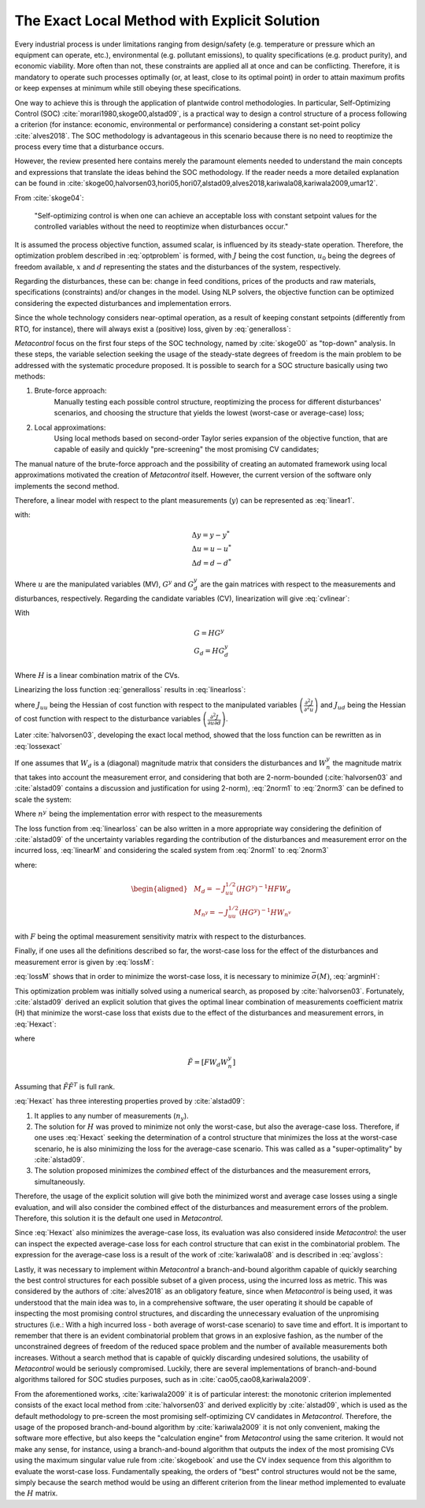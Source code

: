 **********************************************
The Exact Local Method with Explicit Solution
**********************************************

Every  industrial process is under limitations ranging from design/safety (e.g. 
temperature or pressure which an equipment can operate, etc.), environmental 
(e.g. pollutant emissions), to quality specifications (e.g. product purity), 
and economic viability. More often than not, these constraints are applied all 
at once and can be conflicting. Therefore, it is mandatory to operate such 
processes optimally (or, at least, close to its optimal point) in order to 
attain maximum profits or keep expenses at minimum while still obeying these 
specifications.

One way to achieve this is through the application of plantwide control 
methodologies. In particular, Self-Optimizing Control (SOC) 
:cite:`morari1980,skoge00,alstad09`, is a practical way to design a control 
structure of a process following a criterion (for instance: economic, 
environmental or performance) considering a constant set-point policy 
:cite:`alves2018`. The SOC methodology is advantageous in this scenario 
because there is no need to reoptimize the process every time that a 
disturbance occurs.

However, the review presented here contains merely the paramount elements 
needed to understand the main concepts and expressions that translate the 
ideas behind the SOC methodology. If the reader needs a more detailed 
explanation can be found in 
:cite:`skoge00,halvorsen03,hori05,hori07,alstad09,alves2018,kariwala08,kariwala2009,umar12`.

From :cite:`skoge04`:

    "Self-optimizing control is when one can achieve an acceptable loss with 
    constant setpoint values for the controlled variables without the need to 
    reoptimize when disturbances occur."

It is assumed the process objective function, assumed scalar, is influenced by 
its steady-state operation. Therefore, the optimization problem described in 
:eq:`optproblem` is formed, with :math:`J` being the cost function, 
:math:`u_{0}` being the degrees of freedom available, :math:`x` and 
:math:`d` representing the states and the disturbances of the system, 
respectively.

.. math::
    :label: optproblem

    \begin{aligned}
	& \underset{u_{0}}{\text{minimize}}
	& & J_{0}\left(x, u_{0}, d\right) \\
	& \text{subject to}
	& & g_{1}\left(x, u_{0}, d\right)=0 \\
	& & & g_{2}\left(x, u_{0}, d\right) \leq 0
	\end{aligned}

Regarding the disturbances, these can be: change in feed conditions, prices 
of the products and raw materials, specifications (constraints) and/or changes 
in the model. Using NLP solvers, the objective function can be optimized 
considering the expected disturbances and implementation errors.

Since the whole technology considers near-optimal operation, as a result of 
keeping constant setpoints (differently from RTO, for instance), there will 
always exist a (positive) loss, given by :eq:`generalloss`:

.. math::
    :label: generalloss

	L=J_{0}(d, n)-J_{opt}(d)

*Metacontrol* focus on the first four steps of the SOC technology, named by 
:cite:`skoge00` as "top-down" analysis. In these steps, the variable 
selection seeking the usage of the steady-state degrees of freedom 
is the main problem to be addressed with the systematic procedure proposed. It 
is possible to search for a SOC structure basically using two methods:

#. Brute-force approach:
    Manually testing each possible control structure, reoptimizing the process for 
    different disturbances' scenarios, and choosing the structure that yields 
    the lowest (worst-case or average-case) loss;

#. Local approximations:
    Using local methods based on second-order Taylor series expansion of 
    the objective function, that are capable of easily and quickly 
    "pre-screening" the most promising CV candidates;

The manual nature of the brute-force approach and the possibility of creating 
an automated framework using local approximations motivated the creation 
of *Metacontrol* itself. However, the current version of the software only 
implements the second method.

Therefore, a linear model with respect to the plant measurements (:math:`y`) 
can be represented as :eq:`linear1`.

.. math::
    :label: linear1

	\Delta y=G^{y} \Delta u+G_{d}^{y} \Delta d

with:

.. math::
    \begin{array}{l}
		{\Delta y=y-y^{*}} \\
		{\Delta u=u-u^{*}} \\
		{\Delta d=d-d^{*}}
    \end{array}

Where :math:`u` are the manipulated variables (MV), :math:`G^{y}` and 
:math:`G^{y}_{d}` are the gain matrices with respect to the measurements 
and disturbances, respectively. Regarding the candidate variables (CV), 
linearization will give :eq:`cvlinear`:

.. math::
    :label: cvlinear

	\Delta c=H \Delta y=G \Delta u+G_{d} \Delta d

With

.. math::
    \begin{array}{l}
        {G=HG^{y}} \\
        {G_{d}=H G_{d}^{y}}
    \end{array}

Where :math:`H` is a linear combination matrix of the CVs.

Linearizing the loss function :eq:`generalloss` results in :eq:`linearloss`:

.. math::
    :label: linearloss

    \begin{aligned}
		L &=J(u, d)-J_{o p t}(d)=\frac{1}{2}\|z\|_{2}^{2} \\
		z=& J_{u u}^{\frac{1}{2}}\left(u-u_{o p t}\right)=J_{u u}^{\frac{1}{2}} G^{-1}\left(c-c_{o p t}\right)
	\end{aligned}

where :math:`J_{uu}` being the Hessian of cost function with respect to the 
manipulated variables :math:`\left(\frac{\partial^{2} J}{\partial^{2} u}\right)` 
and :math:`J_{ud}` being the Hessian of cost function with respect to the 
disturbance variables 
:math:`\left(\frac{\partial^{2} J}{\partial u\partial d}\right)`.

Later :cite:`halvorsen03`, developing the exact local method, showed that 
the loss function can be rewritten as in :eq:`lossexact`

.. math::
    :label: lossexact

	z=J_{u u}^{\frac{1}{2}}\left[\left(J_{u u}^{-1} J_{u d}-G^{-1} G_{d}\right) \Delta d+G^{-1} n\right]


If one assumes that :math:`W_d` is a (diagonal) magnitude matrix that 
considers the disturbances and :math:`W_{n}^y` the magnitude matrix that 
takes into account the measurement error, and considering that both are 
2-norm-bounded (:cite:`halvorsen03` and :cite:`alstad09` contains a discussion 
and justification for using 2-norm), :eq:`2norm1` to :eq:`2norm3` can be 
defined to scale the system:

.. math::
    :label: 2norm1

	d-d^{*}=W_{d} d^{\prime}

.. math::
    :label: 2norm2

	n=H W_{n}^{y} n^{y^{\prime}}=W_{n} n^{y^{\prime}}

Where :math:`n^{y^{\prime}}` being the implementation error with respect to the 
measurements

.. math::
    :label: 2norm3

	\left\|\left(\begin{array}{l}
		{d^{\prime}} \\
		{n^{y^{\prime}}}
    \end{array}\right)\right\|_{2} \leq 1

The loss function from :eq:`linearloss` can be also written in a more 
appropriate way considering the definition of :cite:`alstad09` of the 
uncertainty variables regarding the contribution of the disturbances and 
measurement error on the incurred loss, :eq:`linearM` and considering 
the scaled system from :eq:`2norm1` to :eq:`2norm3`

.. math::
    :label: linearM

	M \triangleq\left[M_{d} \quad M_{n}^{y}\right]

where:

.. math::
    \begin{aligned}
		&M_{d}=-J_{u u}^{1 / 2}\left(H G^{y}\right)^{-1} H F W_{d}\\
		&M_{n^{y}}=-J_{u u}^{1 / 2}\left(H G^{y}\right)^{-1} H W_{n^{v}}
    \end{aligned}

with :math:`F` being the optimal measurement sensitivity matrix with respect to 
the disturbances.

Finally, if one uses all the definitions described so far, the worst-case loss 
for the effect of the disturbances and measurement error is given by 
:eq:`lossM`:

.. math::
    :label: lossM

	L_{worst-case} = \max _{\left\|\left(\begin{array}{l}
		{d^{\prime}} \\
		{n^{y^{\prime}}}
		\end{array}\right)\right\|_{2} \leq 1}=\frac{\bar{\sigma}(M)^{2}}{2}

:eq:`lossM` shows that in order to minimize the worst-case loss, it is 
necessary to minimize :math:`\bar{\sigma}(M)`, :eq:`argminH`:

.. math::
    :label: argminH

	H=\arg \min _{H} \bar{\sigma}(M)

This optimization problem was initially solved using a numerical search, as 
proposed by :cite:`halvorsen03`. Fortunately, :cite:`alstad09` 
derived an explicit solution that gives the optimal linear combination of 
measurements coefficient matrix (H) that minimize the worst-case loss that 
exists due to the effect of the disturbances and measurement errors, in 
:eq:`Hexact`:

.. math::
    :label: Hexact

	H^{T}=\left(\tilde{F} \tilde{F}^{T}\right)^{-1} G^{y}\left(G^{y T}\left(\tilde{F} \tilde{F}^{T}\right)^{-1} G^{y}\right)^{-1} J_{u u}^{1 / 2}

where

.. math::
	\tilde{F}=\left[F W_{d} W_{n}^{y}\right]

Assuming that :math:`\tilde{F} \tilde{F}^{T}` is full rank.

:eq:`Hexact` has three interesting properties proved by :cite:`alstad09`: 

#. It applies to any number of measurements (:math:`n_{y}`).
#. The solution for :math:`H` was proved to minimize not only the 
   worst-case, but also the average-case loss. Therefore, if one uses 
   :eq:`Hexact` seeking the determination of a control structure that 
   minimizes the loss at the worst-case scenario, he is also minimizing the 
   loss for the average-case scenario. This was called as a "super-optimality" 
   by :cite:`alstad09`.
#. The solution proposed minimizes the *combined* effect of the 
   disturbances and the measurement errors, simultaneously.

Therefore, the usage of the explicit solution will give both the minimized worst 
and average case losses using a single evaluation, and will also consider the 
combined effect of the disturbances and measurement errors of the problem. 
Therefore, this solution it is the default one used in *Metacontrol*.

Since :eq:`Hexact` also minimizes the average-case loss, its evaluation 
was also considered inside *Metacontrol*: the user can inspect the expected 
average-case loss for each control structure that can exist in the 
combinatorial problem. The expression for the average-case loss is a result of 
the work of :cite:`kariwala08` and is described in :eq:`avgloss`:

.. math::
    :label: avgloss

	L_{\text {average}}=\frac{1}{6\left(n_{y}+n_{d}\right)}\left\|J_{u u}^{\frac{1}{2}}\left(H G^{y}\right)^{-1} H \widetilde{F}\right\|_{F}^{2}

Lastly, it was necessary to implement within *Metacontrol* a branch-and-bound 
algorithm capable of quickly searching the best control structures for each 
possible subset of a given process, using the incurred loss as metric. This was 
considered by the authors of :cite:`alves2018` as an obligatory feature, 
since when *Metacontrol* is being used, it was understood that the main 
idea was to, in a comprehensive software, the user operating it should be 
capable of inspecting the most promising control structures, and discarding 
the unnecessary evaluation of the unpromising structures (i.e.: With a high 
incurred loss - both average of worst-case scenario) to save time and effort. 
It is important to remember that there is an evident combinatorial problem 
that grows in an explosive fashion, as the number of the unconstrained 
degrees of freedom of the reduced space problem and the number of available 
measurements both increases. Without a search method that is capable of 
quickly discarding undesired solutions, the usability of *Metacontrol* would be 
seriously compromised. Luckily, there are several implementations of 
branch-and-bound algorithms tailored for SOC studies purposes, such as 
in :cite:`cao05,cao08,kariwala2009`.

From the aforementioned works, :cite:`kariwala2009` it is of particular 
interest: the monotonic criterion implemented consists of the exact local 
method from :cite:`halvorsen03` and derived explicitly by 
:cite:`alstad09`, which is used as the default methodology to pre-screen 
the most promising self-optimizing CV candidates in *Metacontrol*. Therefore, 
the usage of the proposed branch-and-bound algorithm by :cite:`kariwala2009` it 
is not only convenient, making the software more effective, but also keeps the 
"calculation engine" from *Metacontrol* using the same criterion. It would not 
make any sense, for instance, using a branch-and-bound algorithm that outputs the 
index of the most promising CVs using the maximum singular value rule from 
:cite:`skogebook` and use the CV index sequence from this algorithm 
to evaluate the worst-case loss. Fundamentally speaking, the orders of 
"best" control structures would not be the same, simply because the search 
method would be using an different criterion from the linear method 
implemented to evaluate the :math:`H` matrix.